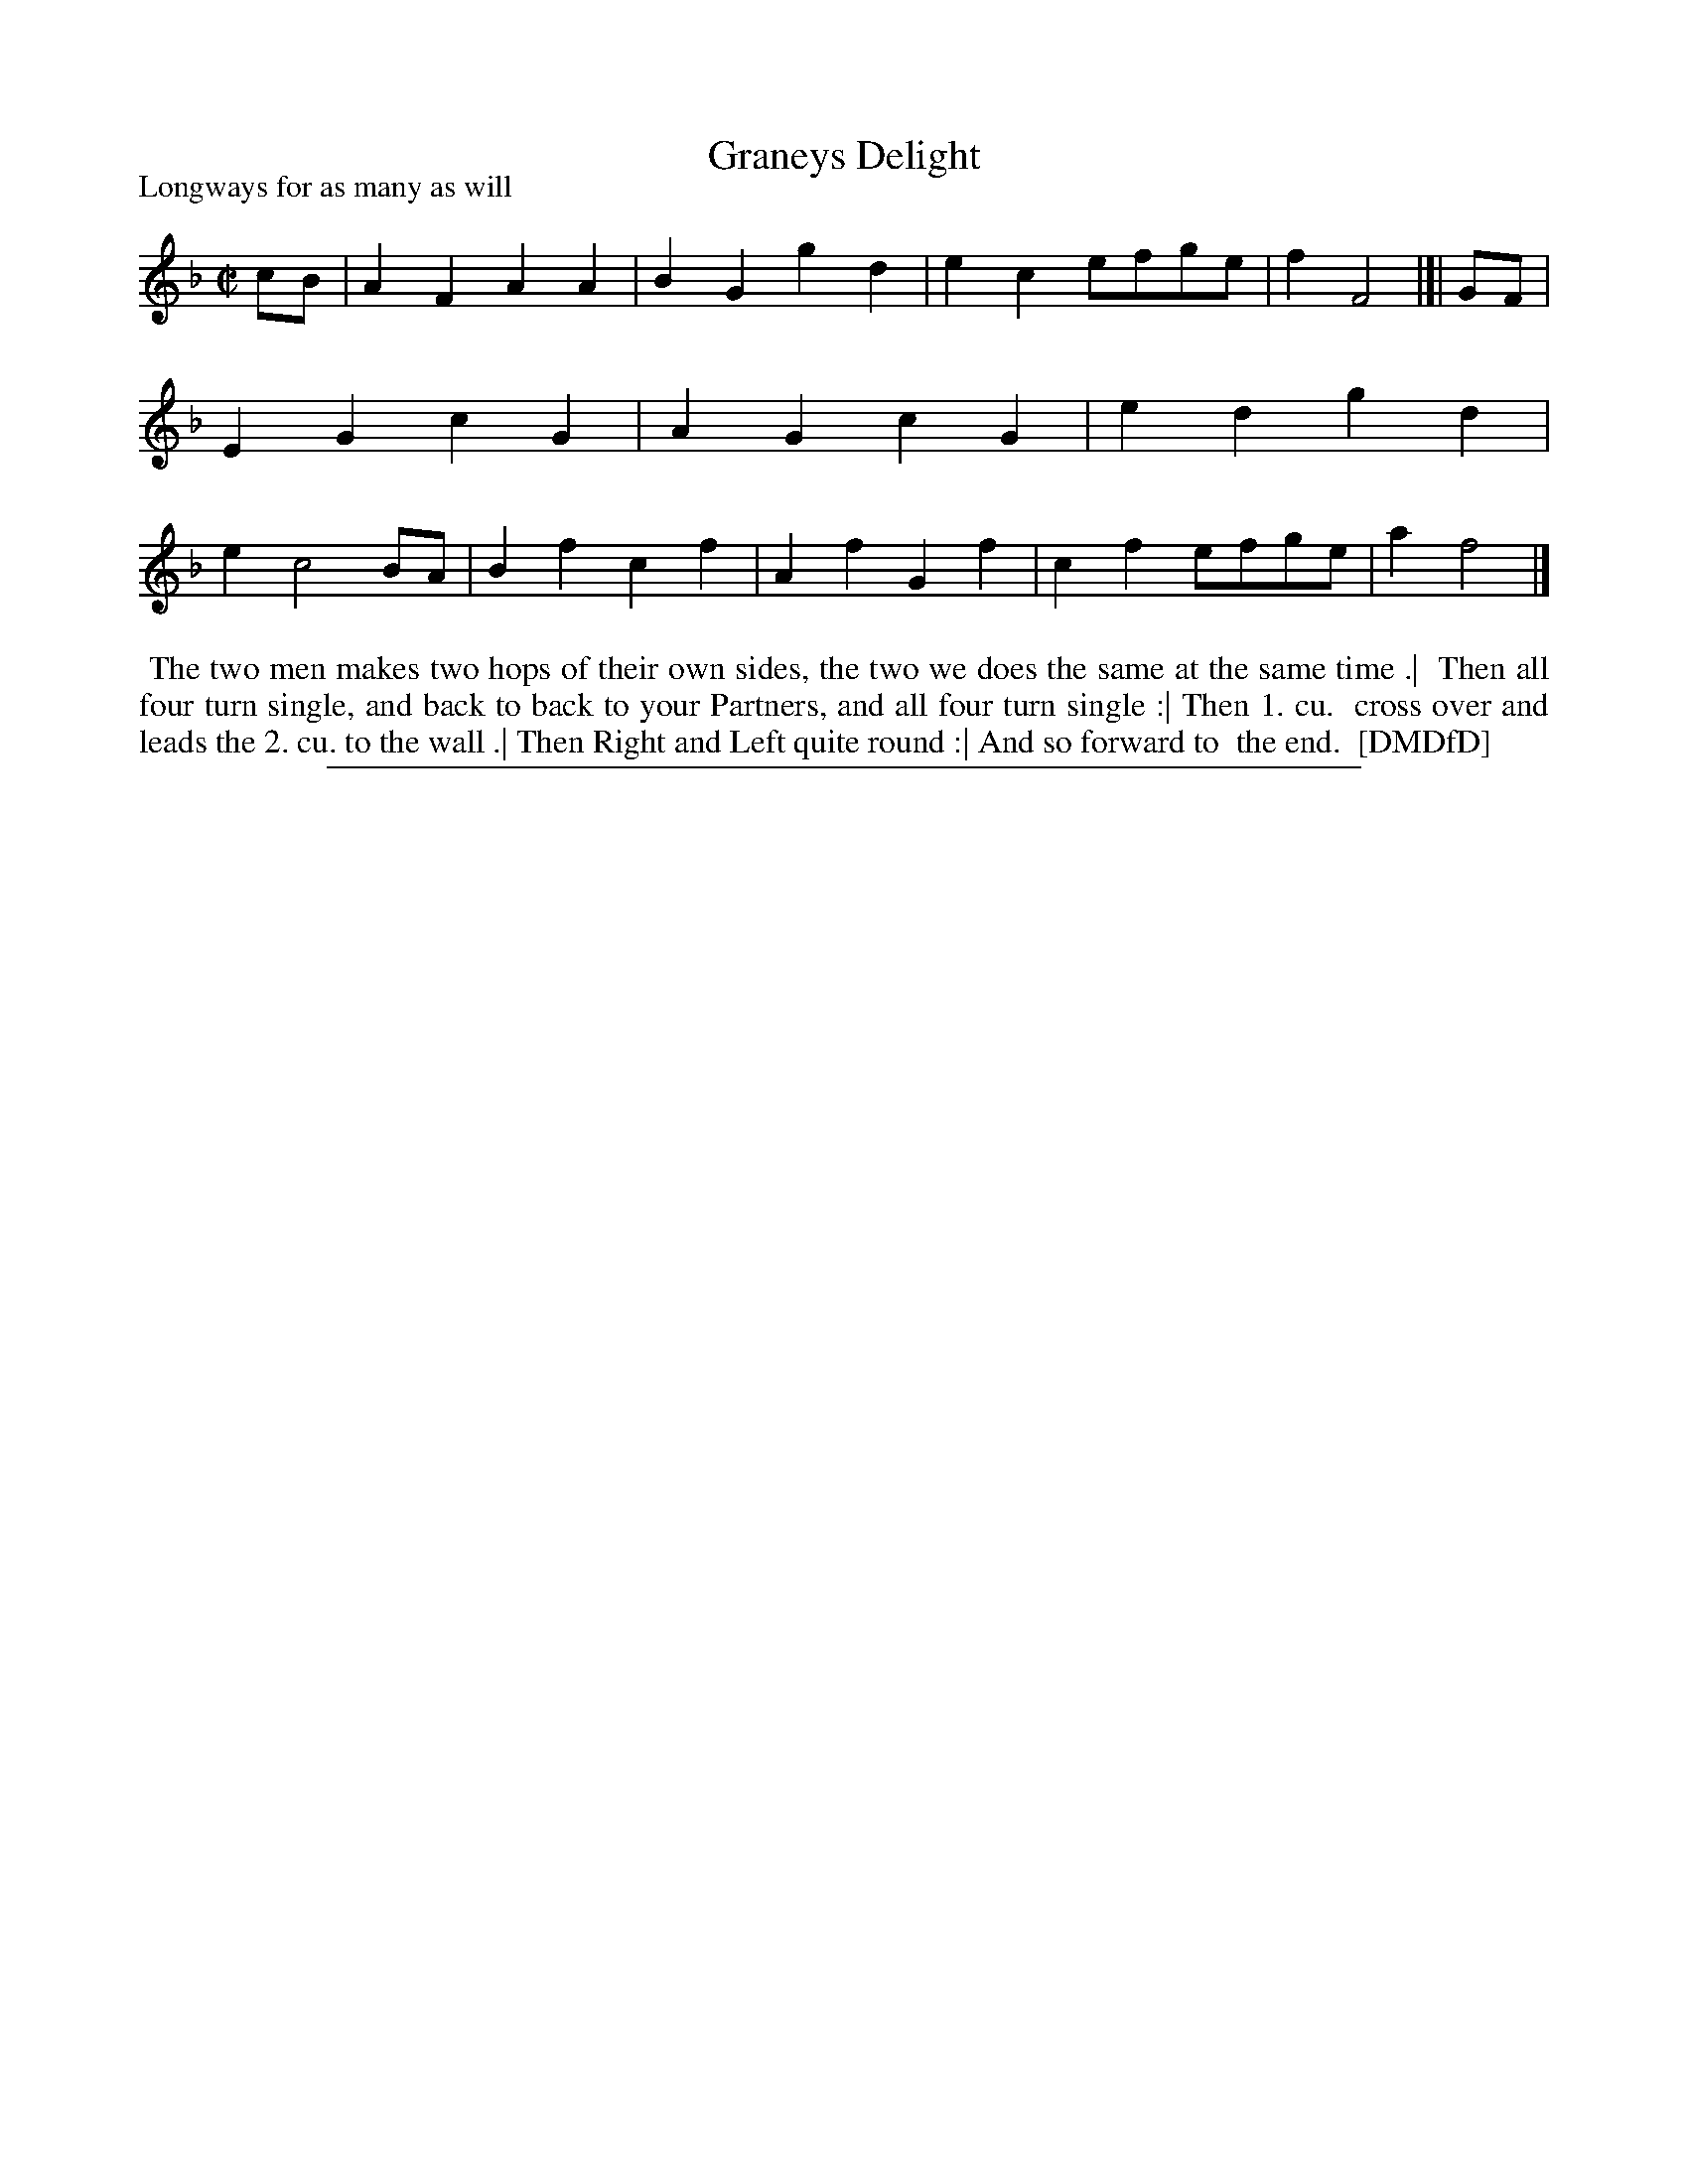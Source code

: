 X: 1
T: Graneys Delight
P: Longways for as many as will
%R: march, reel
B: "The Dancing-Master: Containing Directions and Tunes for Dancing" printed by W. Pearson for John Walsh, London ca. 1709
S: 7: DMDfD http://digital.nls.uk/special-collections-of-printed-music/pageturner.cfm?id=89751228 p.323
Z: 2013 John Chambers <jc:trillian.mit.edu>
M: C|
L: 1/8
K: F
% - - - - - - - - - - - - - - - - - - - - - - - - -
cB |\
A2F2 A2A2 | B2G2 g2d2 | e2c2 efge | f2 F4 |]|\
GF |\
E2G2 c2G2 | A2G2 c2G2 | e2d2 g2d2 | e2 c4 BA |\
B2f2 c2f2 | A2f2 G2f2 | c2f2 efge | a2 f4 |]
% - - - - - - - - - - - - - - - - - - - - - - - - -
%%begintext align
%% The two men makes two hops of their own sides, the two we does the same at the same time .|
%% Then all four turn single, and back to back to your Partners, and all four turn single :| Then 1. cu.
%% cross over and leads the 2. cu. to the wall .| Then Right and Left quite round :| And so forward to
%% the end.
%% [DMDfD]
%%endtext
%%sep 1 8 500
